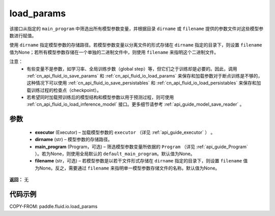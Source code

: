 .. _cn_api_fluid_io_load_params:

load_params
-------------------------------


.. py:function:: paddle.fluid.io.load_params(executor, dirname, main_program=None, filename=None)




该接口从指定的 ``main_program`` 中筛选出所有模型参数变量，并根据目录 ``dirname``  或 ``filename`` 提供的参数文件对这些模型参数进行赋值。

使用 ``dirname`` 指定模型参数的存储路径。若模型参数变量以分离文件的形式存储在 ``dirname`` 指定的目录下，则设置 ``filename`` 值为None；若所有模型参数存储在一个单独的二进制文件中，则使用 ``filename`` 来指明这个二进制文件。

注意：
  - 有些变量不是参数，如学习率、全局训练步数（global step）等，但它们之于训练却是必要的。因此，调用 :ref:`cn_api_fluid_io_save_params` 和 :ref:`cn_api_fluid_io_load_params` 来保存和加载参数对于断点训练是不够的，这种情况下可以使用 :ref:`cn_api_fluid_io_save_persistables` 和 :ref:`cn_api_fluid_io_load_persistables` 来保存和加载训练过程的检查点（checkpoint）。
  - 若希望同时加载预训练后的模型结构和模型参数以用于预测过程，则可使用 :ref:`cn_api_fluid_io_load_inference_model` 接口。更多细节请参考 :ref:`api_guide_model_save_reader` 。

参数
::::::::::::

    - **executor**  (Executor) – 加载模型参数的 ``executor`` （详见 :ref:`api_guide_executor` ） 。
    - **dirname**  (str) – 模型参数的存储路径。
    - **main_program**  (Program，可选) – 筛选模型参数变量所依据的 ``Program`` （详见 :ref:`api_guide_Program` ）。若为None，则使用全局默认的  ``default_main_program``。默认值为None。
    - **filename**  (str，可选) – 若模型参数是以若干文件形式存储在 ``dirname`` 指定的目录下，则设置 ``filename`` 值为None。反之，需要通过 ``filename`` 来指明单一模型参数存储文件的名称。默认值为None。

**返回：** 无

代码示例
::::::::::::

COPY-FROM: paddle.fluid.io.load_params